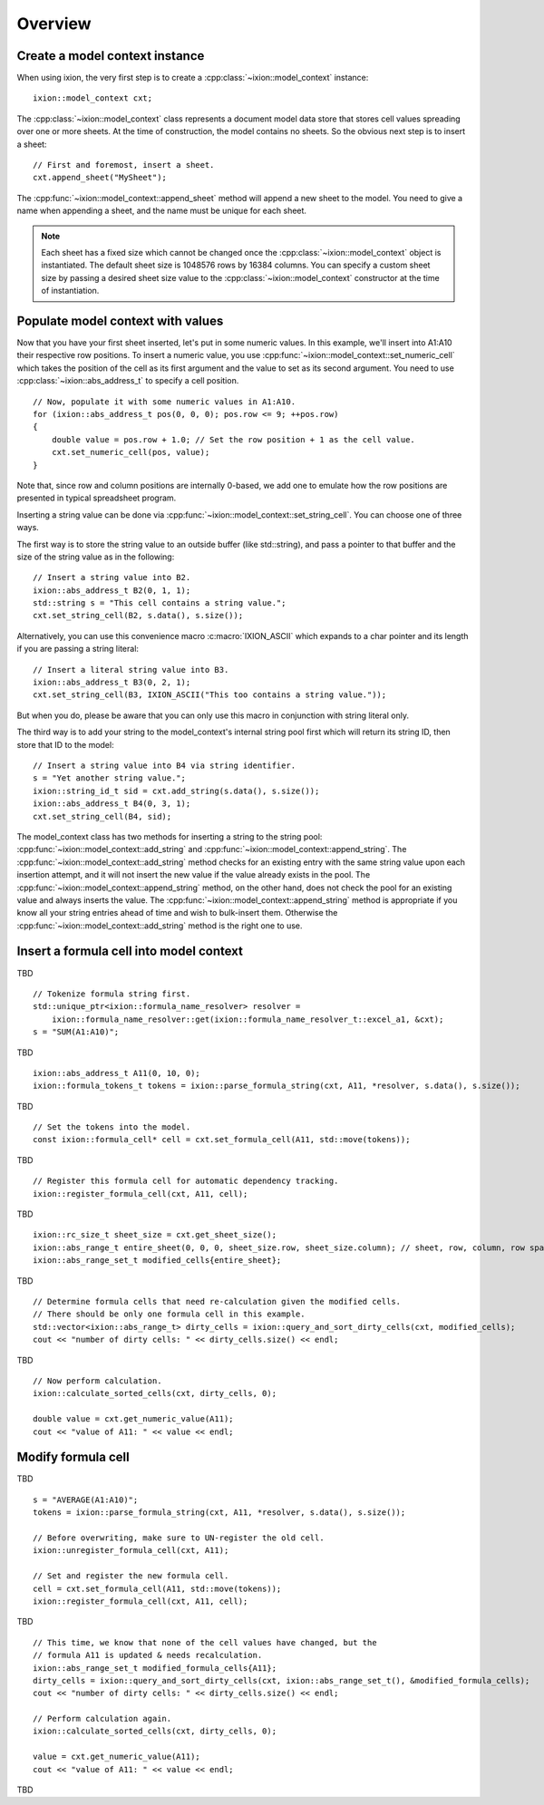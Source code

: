 
.. highlight:: cpp

Overview
========

Create a model context instance
-------------------------------

When using ixion, the very first step is to create a :cpp:class:`~ixion::model_context`
instance::

    ixion::model_context cxt;

The :cpp:class:`~ixion::model_context` class represents a document model data
store that stores cell values spreading over one or more sheets.  At the time of construction,
the model contains no sheets. So the obvious next step is to insert a sheet::

    // First and foremost, insert a sheet.
    cxt.append_sheet("MySheet");

The :cpp:func:`~ixion::model_context::append_sheet` method will append a new sheet to
the model.  You need to give a name when appending a sheet, and the name must be unique
for each sheet.

.. note::

    Each sheet has a fixed size which cannot be changed once the :cpp:class:`~ixion::model_context`
    object is instantiated.  The default sheet size is 1048576 rows by 16384 columns.  You can
    specify a custom sheet size by passing a desired sheet size value to the
    :cpp:class:`~ixion::model_context` constructor at the time of instantiation.


Populate model context with values
----------------------------------

Now that you have your first sheet inserted, let's put in some numeric values.  In this example,
we'll insert into A1:A10 their respective row positions.  To insert a numeric value, you use
:cpp:func:`~ixion::model_context::set_numeric_cell` which takes the position of the cell as its
first argument and the value to set as its second argument.  You need to use :cpp:class:`~ixion::abs_address_t`
to specify a cell position.

::

    // Now, populate it with some numeric values in A1:A10.
    for (ixion::abs_address_t pos(0, 0, 0); pos.row <= 9; ++pos.row)
    {
        double value = pos.row + 1.0; // Set the row position + 1 as the cell value.
        cxt.set_numeric_cell(pos, value);
    }

Note that, since row and column positions are internally 0-based, we add one to emulate how the row
positions are presented in typical spreadsheet program.

Inserting a string value can be done via :cpp:func:`~ixion::model_context::set_string_cell`.  You can choose
one of three ways.

The first way is to store the string value to an outside buffer (like std::string), and pass a pointer to
that buffer and the size of the string value as in the following::

    // Insert a string value into B2.
    ixion::abs_address_t B2(0, 1, 1);
    std::string s = "This cell contains a string value.";
    cxt.set_string_cell(B2, s.data(), s.size());

Alternatively, you can use this convenience macro :c:macro:`IXION_ASCII` which expands to a char pointer and
its length if you are passing a string literal::

    // Insert a literal string value into B3.
    ixion::abs_address_t B3(0, 2, 1);
    cxt.set_string_cell(B3, IXION_ASCII("This too contains a string value."));

But when you do, please be aware that you can only use this macro in conjunction with string literal only.

The third way is to add your string to the model_context's internal string pool first which will return its
string ID, then store that ID to the model::

    // Insert a string value into B4 via string identifier.
    s = "Yet another string value.";
    ixion::string_id_t sid = cxt.add_string(s.data(), s.size());
    ixion::abs_address_t B4(0, 3, 1);
    cxt.set_string_cell(B4, sid);

The model_context class has two methods for inserting a string to the string pool:
:cpp:func:`~ixion::model_context::add_string` and :cpp:func:`~ixion::model_context::append_string`.  The
:cpp:func:`~ixion::model_context::add_string` method checks for an existing entry with the same string value
upon each insertion attempt, and it will not insert the new value if the value already exists in the pool.
The :cpp:func:`~ixion::model_context::append_string` method, on the other hand, does not check the pool for
an existing value and always inserts the value.  The :cpp:func:`~ixion::model_context::append_string` method
is appropriate if you know all your string entries ahead of time and wish to bulk-insert them.  Otherwise the
:cpp:func:`~ixion::model_context::add_string` method is the right one to use.


Insert a formula cell into model context
----------------------------------------

TBD

::

    // Tokenize formula string first.
    std::unique_ptr<ixion::formula_name_resolver> resolver =
        ixion::formula_name_resolver::get(ixion::formula_name_resolver_t::excel_a1, &cxt);
    s = "SUM(A1:A10)";

TBD

::

    ixion::abs_address_t A11(0, 10, 0);
    ixion::formula_tokens_t tokens = ixion::parse_formula_string(cxt, A11, *resolver, s.data(), s.size());

TBD

::

    // Set the tokens into the model.
    const ixion::formula_cell* cell = cxt.set_formula_cell(A11, std::move(tokens));

TBD

::

    // Register this formula cell for automatic dependency tracking.
    ixion::register_formula_cell(cxt, A11, cell);

TBD

::

    ixion::rc_size_t sheet_size = cxt.get_sheet_size();
    ixion::abs_range_t entire_sheet(0, 0, 0, sheet_size.row, sheet_size.column); // sheet, row, column, row span, column span
    ixion::abs_range_set_t modified_cells{entire_sheet};

TBD

::

    // Determine formula cells that need re-calculation given the modified cells.
    // There should be only one formula cell in this example.
    std::vector<ixion::abs_range_t> dirty_cells = ixion::query_and_sort_dirty_cells(cxt, modified_cells);
    cout << "number of dirty cells: " << dirty_cells.size() << endl;

TBD

::

    // Now perform calculation.
    ixion::calculate_sorted_cells(cxt, dirty_cells, 0);

    double value = cxt.get_numeric_value(A11);
    cout << "value of A11: " << value << endl;


Modify formula cell
-------------------

TBD

::

    s = "AVERAGE(A1:A10)";
    tokens = ixion::parse_formula_string(cxt, A11, *resolver, s.data(), s.size());

    // Before overwriting, make sure to UN-register the old cell.
    ixion::unregister_formula_cell(cxt, A11);

    // Set and register the new formula cell.
    cell = cxt.set_formula_cell(A11, std::move(tokens));
    ixion::register_formula_cell(cxt, A11, cell);

TBD

::

    // This time, we know that none of the cell values have changed, but the
    // formula A11 is updated & needs recalculation.
    ixion::abs_range_set_t modified_formula_cells{A11};
    dirty_cells = ixion::query_and_sort_dirty_cells(cxt, ixion::abs_range_set_t(), &modified_formula_cells);
    cout << "number of dirty cells: " << dirty_cells.size() << endl;

    // Perform calculation again.
    ixion::calculate_sorted_cells(cxt, dirty_cells, 0);

    value = cxt.get_numeric_value(A11);
    cout << "value of A11: " << value << endl;

TBD

